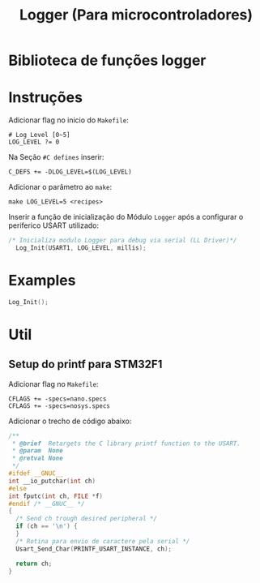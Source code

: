 #+TITLE: Logger (Para microcontroladores)


* Biblioteca de funções logger


* Instruções

Adicionar flag no inicio do ~Makefile~:

#+begin_example
  # Log Level [0~5]
  LOG_LEVEL ?= 0
#+end_example

Na Seção ~#C defines~ inserir:

#+begin_example
  C_DEFS += -DLOG_LEVEL=$(LOG_LEVEL)
#+end_example

Adicionar o parâmetro ao ~make~:

#+begin_example
  make LOG_LEVEL=5 <recipes>
#+end_example

Inserir a função de inicialização do Módulo ~Logger~ após a configurar o periferico USART utilizado:

#+begin_src c
  /* Inicializa modulo Logger para debug via serial (LL Driver)*/
    Log_Init(USART1, LOG_LEVEL, millis);
#+end_src

* Examples

#+begin_src c
  Log_Init();
#+end_src

* Util

** Setup do printf para STM32F1

Adicionar flag no ~Makefile~:

#+begin_example
CFLAGS += -specs=nano.specs
CFLAGS += -specs=nosys.specs
#+end_example


Adicionar o trecho de código abaixo:
#+begin_src c
  /**
   ,* @brief  Retargets the C library printf function to the USART.
   ,* @param  None
   ,* @retval None
   ,*/
  #ifdef __GNUC__
  int __io_putchar(int ch)
  #else
  int fputc(int ch, FILE *f)
  #endif /* __GNUC__ */
  {
    /* Send ch trough desired peripheral */
    if (ch == '\n') {
    }
    /* Rotina para envio de caractere pela serial */
    Usart_Send_Char(PRINTF_USART_INSTANCE, ch);

    return ch;
  }
#+end_src
